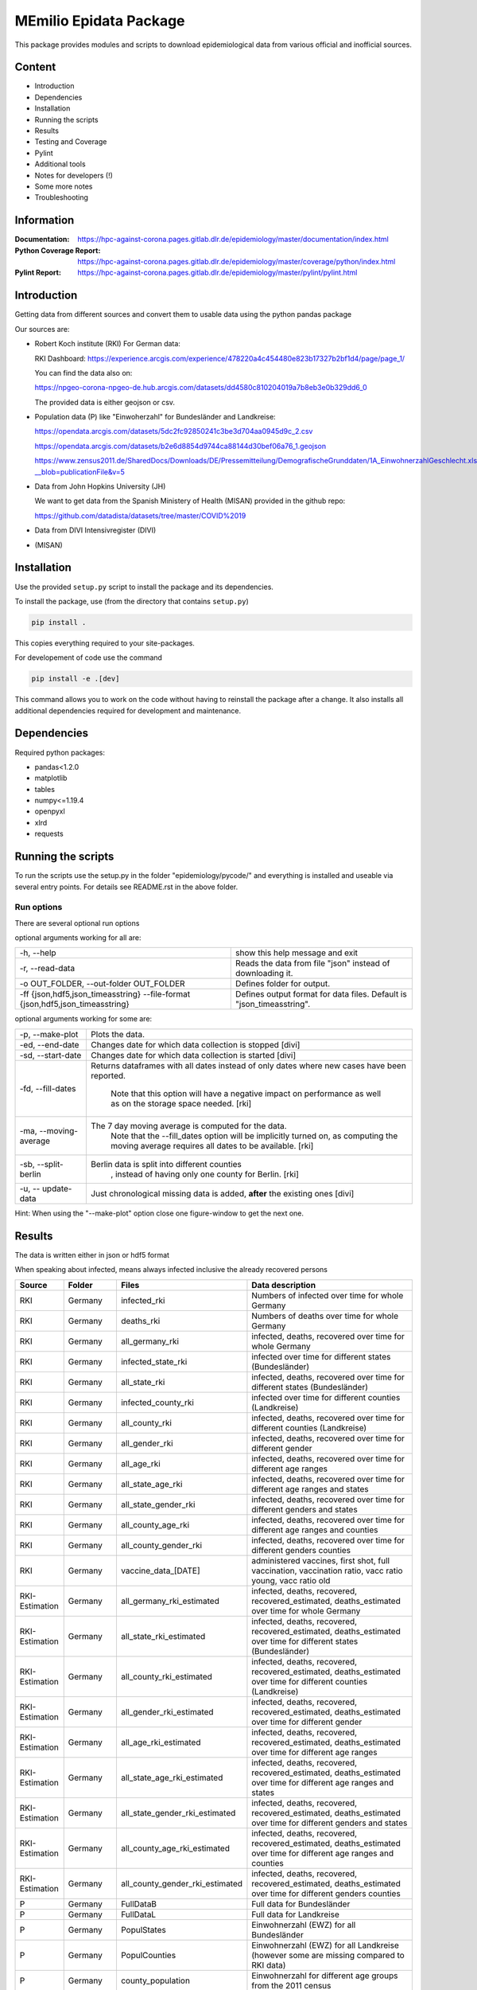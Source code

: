 MEmilio Epidata Package
=======================

This package provides modules and scripts to download epidemiological data from various official and inofficial sources.

Content
-------

- Introduction
- Dependencies
- Installation
- Running the scripts
- Results
- Testing and Coverage
- Pylint
- Additional tools
- Notes for developers (!)
- Some more notes
- Troubleshooting

Information
-----------

:Documentation: https://hpc-against-corona.pages.gitlab.dlr.de/epidemiology/master/documentation/index.html
:Python Coverage Report: https://hpc-against-corona.pages.gitlab.dlr.de/epidemiology/master/coverage/python/index.html
:Pylint Report: https://hpc-against-corona.pages.gitlab.dlr.de/epidemiology/master/pylint/pylint.html

Introduction
------------

Getting data from different sources and convert them to usable data using the python pandas package

Our sources are:

- Robert Koch institute (RKI) For German data:

  RKI Dashboard: https://experience.arcgis.com/experience/478220a4c454480e823b17327b2bf1d4/page/page_1/

  You can find the data also on:

  https://npgeo-corona-npgeo-de.hub.arcgis.com/datasets/dd4580c810204019a7b8eb3e0b329dd6_0

  The provided data is either geojson or csv.

- Population data (P) like "Einwoherzahl" for Bundesländer and Landkreise:

  https://opendata.arcgis.com/datasets/5dc2fc92850241c3be3d704aa0945d9c_2.csv

  https://opendata.arcgis.com/datasets/b2e6d8854d9744ca88144d30bef06a76_1.geojson

  https://www.zensus2011.de/SharedDocs/Downloads/DE/Pressemitteilung/DemografischeGrunddaten/1A_EinwohnerzahlGeschlecht.xls?__blob=publicationFile&v=5

- Data from John Hopkins University (JH)

  We want to get data from the Spanish Ministery of Health (MISAN) provided in the github repo:

  https://github.com/datadista/datasets/tree/master/COVID%2019

- Data from DIVI Intensivregister (DIVI)

- (MISAN)

Installation
------------

Use the provided ``setup.py`` script to install the package and its dependencies.

To install the package, use (from the directory that contains ``setup.py``)

.. code:: sh

    pip install .

This copies everything required to your site-packages.

For developement of code use the command 

.. code:: sh

    pip install -e .[dev]

This command allows you to work on the code without having to reinstall the package after a change. It also installs all additional dependencies required for development and maintenance.

Dependencies
------------

Required python packages:

- pandas<1.2.0
- matplotlib
- tables
- numpy<=1.19.4
- openpyxl
- xlrd
- requests

Running the scripts
-------------------

To run the scripts use the setup.py in the folder "epidemiology/pycode/" and everything is installed and useable via several entry points.
For details see README.rst in the above folder.

Run options
~~~~~~~~~~~

There are several optional run options

optional arguments working for all are:

+---------------------------------------------+-----------------------------------------------------------+
| -h, --help                                  | show this help message and exit                           |
+---------------------------------------------+-----------------------------------------------------------+
| -r, --read-data                             | Reads the data from file "json" instead of downloading it.|
+---------------------------------------------+-----------------------------------------------------------+
| -o OUT_FOLDER,                              | Defines folder for output.                                |
| --out-folder OUT_FOLDER                     |                                                           |
+---------------------------------------------+-----------------------------------------------------------+
| -ff {json,hdf5,json_timeasstring}           | Defines output format for data files.                     |
| --file-format {json,hdf5,json_timeasstring} | Default is "json_timeasstring".                           |
+---------------------------------------------+-----------------------------------------------------------+

optional arguments working for some are:

+---------------------------------------------+-----------------------------------------------------------+
| -p, --make-plot                             | Plots the data.                                           |
+---------------------------------------------+-----------------------------------------------------------+
| -ed, --end-date                             | Changes date for which data collection is stopped [divi]  |
+---------------------------------------------+-----------------------------------------------------------+
| -sd, --start-date                           | Changes date for which data collection is started [divi]  |
+---------------------------------------------+-----------------------------------------------------------+
| -fd, --fill-dates                           | Returns dataframes with all dates instead of only dates   |
|                                             | where new cases have been reported.                       |
|                                             |  Note that this option will have a negative impact        |
|                                             |  on performance as well as on the storage space needed.   |
|                                             |  [rki]                                                    |
+---------------------------------------------+-----------------------------------------------------------+
| -ma, --moving-average                       | The 7 day moving average is computed for the data.        |
|                                             |  Note that the --fill_dates option will be implicitly     |
|                                             |  turned on, as computing the moving average requires all  |
|                                             |  dates to be available. [rki]                             |
+---------------------------------------------+-----------------------------------------------------------+
| -sb, --split-berlin                         | Berlin data is split into different counties              |
|                                             |  , instead of having only one county for Berlin. [rki]    |
+---------------------------------------------+-----------------------------------------------------------+
| -u, -- update-data                          | Just chronological missing data is added,                 |
|                                             | **after** the existing ones [divi]                        |
+---------------------------------------------+-----------------------------------------------------------+

Hint:
When using the "--make-plot" option close one figure-window to get the next one.

Results
-------

The data is written either in json or hdf5 format

When speaking about infected, means always infected inclusive the already recovered persons

============== ==========  ================================== =================
Source         Folder      Files                              Data description
============== ==========  ================================== =================
RKI            Germany     infected_rki                       Numbers of infected over time for whole Germany
RKI            Germany     deaths_rki                         Numbers of deaths over time for whole Germany
RKI            Germany     all_germany_rki                    infected, deaths, recovered over time for whole Germany
RKI            Germany     infected_state_rki                 infected over time for different states (Bundesländer)
RKI            Germany     all_state_rki                      infected, deaths, recovered over time for different states (Bundesländer)
RKI            Germany     infected_county_rki                infected over time for different counties (Landkreise)
RKI            Germany     all_county_rki                     infected, deaths, recovered over time for different counties (Landkreise)
RKI            Germany     all_gender_rki                     infected, deaths, recovered over time for different gender
RKI            Germany     all_age_rki                        infected, deaths, recovered over time for different age ranges
RKI            Germany     all_state_age_rki                  infected, deaths, recovered over time for different age ranges and states
RKI            Germany     all_state_gender_rki               infected, deaths, recovered over time for different genders and states
RKI            Germany     all_county_age_rki                 infected, deaths, recovered over time for different age ranges and counties
RKI            Germany     all_county_gender_rki              infected, deaths, recovered over time for different genders counties

RKI            Germany     vaccine_data_[DATE]                administered vaccines, first shot, full vaccination, vaccination ratio, vacc ratio young, vacc ratio old

RKI-Estimation Germany     all_germany_rki_estimated          infected, deaths, recovered, recovered_estimated, deaths_estimated over time for whole Germany
RKI-Estimation Germany     all_state_rki_estimated            infected, deaths, recovered, recovered_estimated, deaths_estimated over time for different states (Bundesländer)
RKI-Estimation Germany     all_county_rki_estimated           infected, deaths, recovered, recovered_estimated, deaths_estimated over time for different counties (Landkreise)
RKI-Estimation Germany     all_gender_rki_estimated           infected, deaths, recovered, recovered_estimated, deaths_estimated over time for different gender
RKI-Estimation Germany     all_age_rki_estimated              infected, deaths, recovered, recovered_estimated, deaths_estimated over time for different age ranges
RKI-Estimation Germany     all_state_age_rki_estimated        infected, deaths, recovered, recovered_estimated, deaths_estimated over time for different age ranges and states
RKI-Estimation Germany     all_state_gender_rki_estimated     infected, deaths, recovered, recovered_estimated, deaths_estimated over time for different genders and states
RKI-Estimation Germany     all_county_age_rki_estimated       infected, deaths, recovered, recovered_estimated, deaths_estimated over time for different age ranges and counties
RKI-Estimation Germany     all_county_gender_rki_estimated    infected, deaths, recovered, recovered_estimated, deaths_estimated over time for different genders counties

P              Germany     FullDataB                          Full data for Bundesländer
P              Germany     FullDataL                          Full data for Landkreise
P              Germany     PopulStates                        Einwohnerzahl (EWZ) for all Bundesländer
P              Germany     PopulCounties                      Einwohnerzahl (EWZ) for all Landkreise (however some are missing compared to RKI data)
P              Germany     county_population                  Einwohnerzahl for different age groups from the 2011 census
P              Germany     county_current_population          Einwohnerzahl for different age groups from the 2011 census, extrapolated to the current level
P              Germany     migration                          Unchanged migration data
P              Germany     reg_key                            Unchangenged regional keys from excel table
P              Germany     zensus                             Unchanged Zensus data

JH             .           FullData_JohnHopkins               Data as downloaded from github
JH             .           all_provincestate                  Time-cumsum of confirmed, recovered, death for states or provinces if they where given
JH             .           all_countries                      Time-cumsum of confirmed, recovered, death for every country
JH             Germany     whole_country_Germany_jh           Time-cumsum of confirmed, recovered, death for Germany
JH             Spain       whole_country_Spain_jh             Time-cumsum of confirmed, recovered, death for Spain
JH             France      whole_country_France_jh            Time-cumsum of confirmed, recovered, death for France
JH             Italy       whole_country_Italy_jh             Time-cumsum of confirmed, recovered, death for Italy
JH             SouthKorea  whole_country_SouthKorea_jh        Time-cumsum of confirmed, recovered, death for SouthKorea
JH             China       whole_country_China_jh             Time-cumsum of confirmed, recovered, death for China
JH             US          whole_country_US_jh                Time-cumsum of confirmed, recovered, death for US

DIVI           Germany     FullData_DIVI                      Full data as downloaded from archive with columns ['County', 'State', 'anzahl_meldebereiche', 'reporting_hospitals', 'occupied_ICU', 'free_ICU', 'ID_State', 'Date', 'ICU', 'ICU_ventilated', 'faelle_covid_aktuell_im_bundesland', 'ID_County']
DIVI           Germany     county_divi                        ICU, ICU_ventilated over time for different counties (Landkreise) with columns ['County', 'ID_County', 'ICU', 'ICU_ventilated', 'Date']
DIVI           Germany     state_divi                         ICU, ICU_ventilated over time for different states (Bundesländer) with columns ['Date', 'ICU', 'ICU_ventilated', 'ID_State', 'State']
DIVI           Germany     germany_divi                       ICU, ICU_ventilated over time for whole Germany with columns ['Date', 'ICU', 'ICU_ventilated']
============== ==========  ================================== =================

Testing and Coverage
--------------------

The following packages are used by the tests:

- pyfakefs (creates fake directory to test that expected folders are created and data is written)
- freezegun (freezes the time. Thus, the call today can be changed to a specific date.)

See Installation on how to install all these dependencies automatically.

To run the tests make 

.. code:: sh

    python -m unittest

To get the coverage report do

.. code:: sh

    python -m coverage run -m unittest
    python -m coverage report
    python -m coverage xml -o coverage_python.xml
    python -m coverage html -d coverage_python

Coverage report for actual master:

:Coverage Report: https://hpc-against-corona.pages.gitlab.dlr.de/epidemiology/master/coverage/python/index.html

Inspection via pylint
---------------------
The following packages have to be installed to run pylint:

* pylint
* pylint-json2html

See Installation on how to install all these dependencies automatically.

Run pylint with the commands

.. code:: sh

    python setup.py pylint
    pylint-json2html -f jsonextended -o build_pylint/pylint.html < build_pylint/pylint_extended.json

Pylint report for actual master:

:Pylint Report: https://hpc-against-corona.pages.gitlab.dlr.de/epidemiology/master/pylint/pylint.html

Additional Tools
----------------

Some additional tools for processing or analysing data can be found in the `tools directory <tools/README.md>`_.

Notes for developers
--------------------

If a new functionality shell be added please stick to the following instructions:

When you start creating a new script:

- have a look into getDataIntoPandasDataFrame.py there the main functionality which should be used is implemented.
   - loadCsv or loadGeoJson are used to read in data
   - use the dictionaries in defaultDict.py to rename the existing columns of you data
      - add new column names to one of the existing languages; english, german and spanish translation exists at the moment.
      - for non-english languages always use the EngEng dictionary as the key, thus we can easily change names with just changing one line.
      - in defaultDict.py a dictionary with id and state and county name, respectivly exists. Please use it.
- After renaming columns, you should not use the possibilities of pandas the access the column with dataframe.column but instead use
datafram[column] and use th dictionaries to define the column-name. Example: Altersgruppe2 = dd.GerEng['Altersgruppe2']; again in this way it is easier to change the column names.
- use check_dir of getDataIntoPandasDataFrame.py if you want to create a new folder to write data to
- use write_dataframe of getDataIntoPandasDataFrame.py to write the pandas dataframe to file.
- use doxygen like comments in code as
    - add description in the beginning of the file
        - ## Header
        - # @brief name descr
        - # longer description
    - add description in the beginning of every function directly after the definiton
        - start and end with """
        - add a short description to first line
        - afterwards add a longer description
        - # @param name of parameter
        - # @return type description

When you add a new script

- add a executable to the setup.py in "epidemiology/pycode/"
- add it to the cli_dict in getDataIntoPandasDataFrame.py
    - add a meaningfull key for the new script
    - as the value add a list in the form [comment to print when script is started, list of used parser arguments (optional)]
    - if more than the default parser should be added, add these parser to the  list of used parser
- add tests
- add an entry "executablename -h" to the .gitlab-ci.yml
- add it to getAll.py
- add generated data to cleanData

Adding a new parser:

- add default value to defaultDict in defaultDict.py
- add to cli_dict in getDataIntoPandasDataFrame.py which scripts use this parser
- add an if 'new parser' in what_list and add parser.add_argument()

General
- Always add unittests
- Check test coverage report, if every new feature is covered.
- Check the pylint report just comments with "refactor" are allowed.

More detailed information can be found in the documentation of the different functions in

Some more notes
---------------

When speaking about infected, means always infected inclusive the already recovered persons

There are different columns of infected:

'Confirmed_PCR' means that these infected people were tested and confirmed to be infected by a PCR test
'Confirmed_AB' means that these infected people were tested and confirmed to be infected by an ANTIBODY test
'Confirmed_total' is the sum of the previous two
'Confirmed' if the differentiation between PCR and ANTIBODY is not made/known, only the column 'Confirmed' appears

For DIVI:

For everyday there is one file, from which we extract the date.
However, in the beginning the data was different to the later ones.
For the first two dates, 24.4. and 25.4., there is no data for ICU_ventilated (faelle_covid_aktuell_beatmet).
For the 24.4. even has the ICU data only for each state (faelle_covid_aktuell_im_bundesland) but not for every county.
Thus, it is not yet considered in the summarized data for counties, states and whole Germany. (There are
zero entries for these dates).
Not every hospital is reporting the number of corona patients in intensive care units (ICU). The number of
reporting hospitals differs from day to day and is given in FullData_DIVI.

Troubleshooting
---------------

- HDF5 errors during installation (mostly on Windows): one of the dependencies of the epidata package requires HDF5 to be installed on the system. If HDF5 is not discovered properly, this `stack overflow thread <https://stackoverflow.com/a/67765023/1151582>`_ may help resolve the issue.